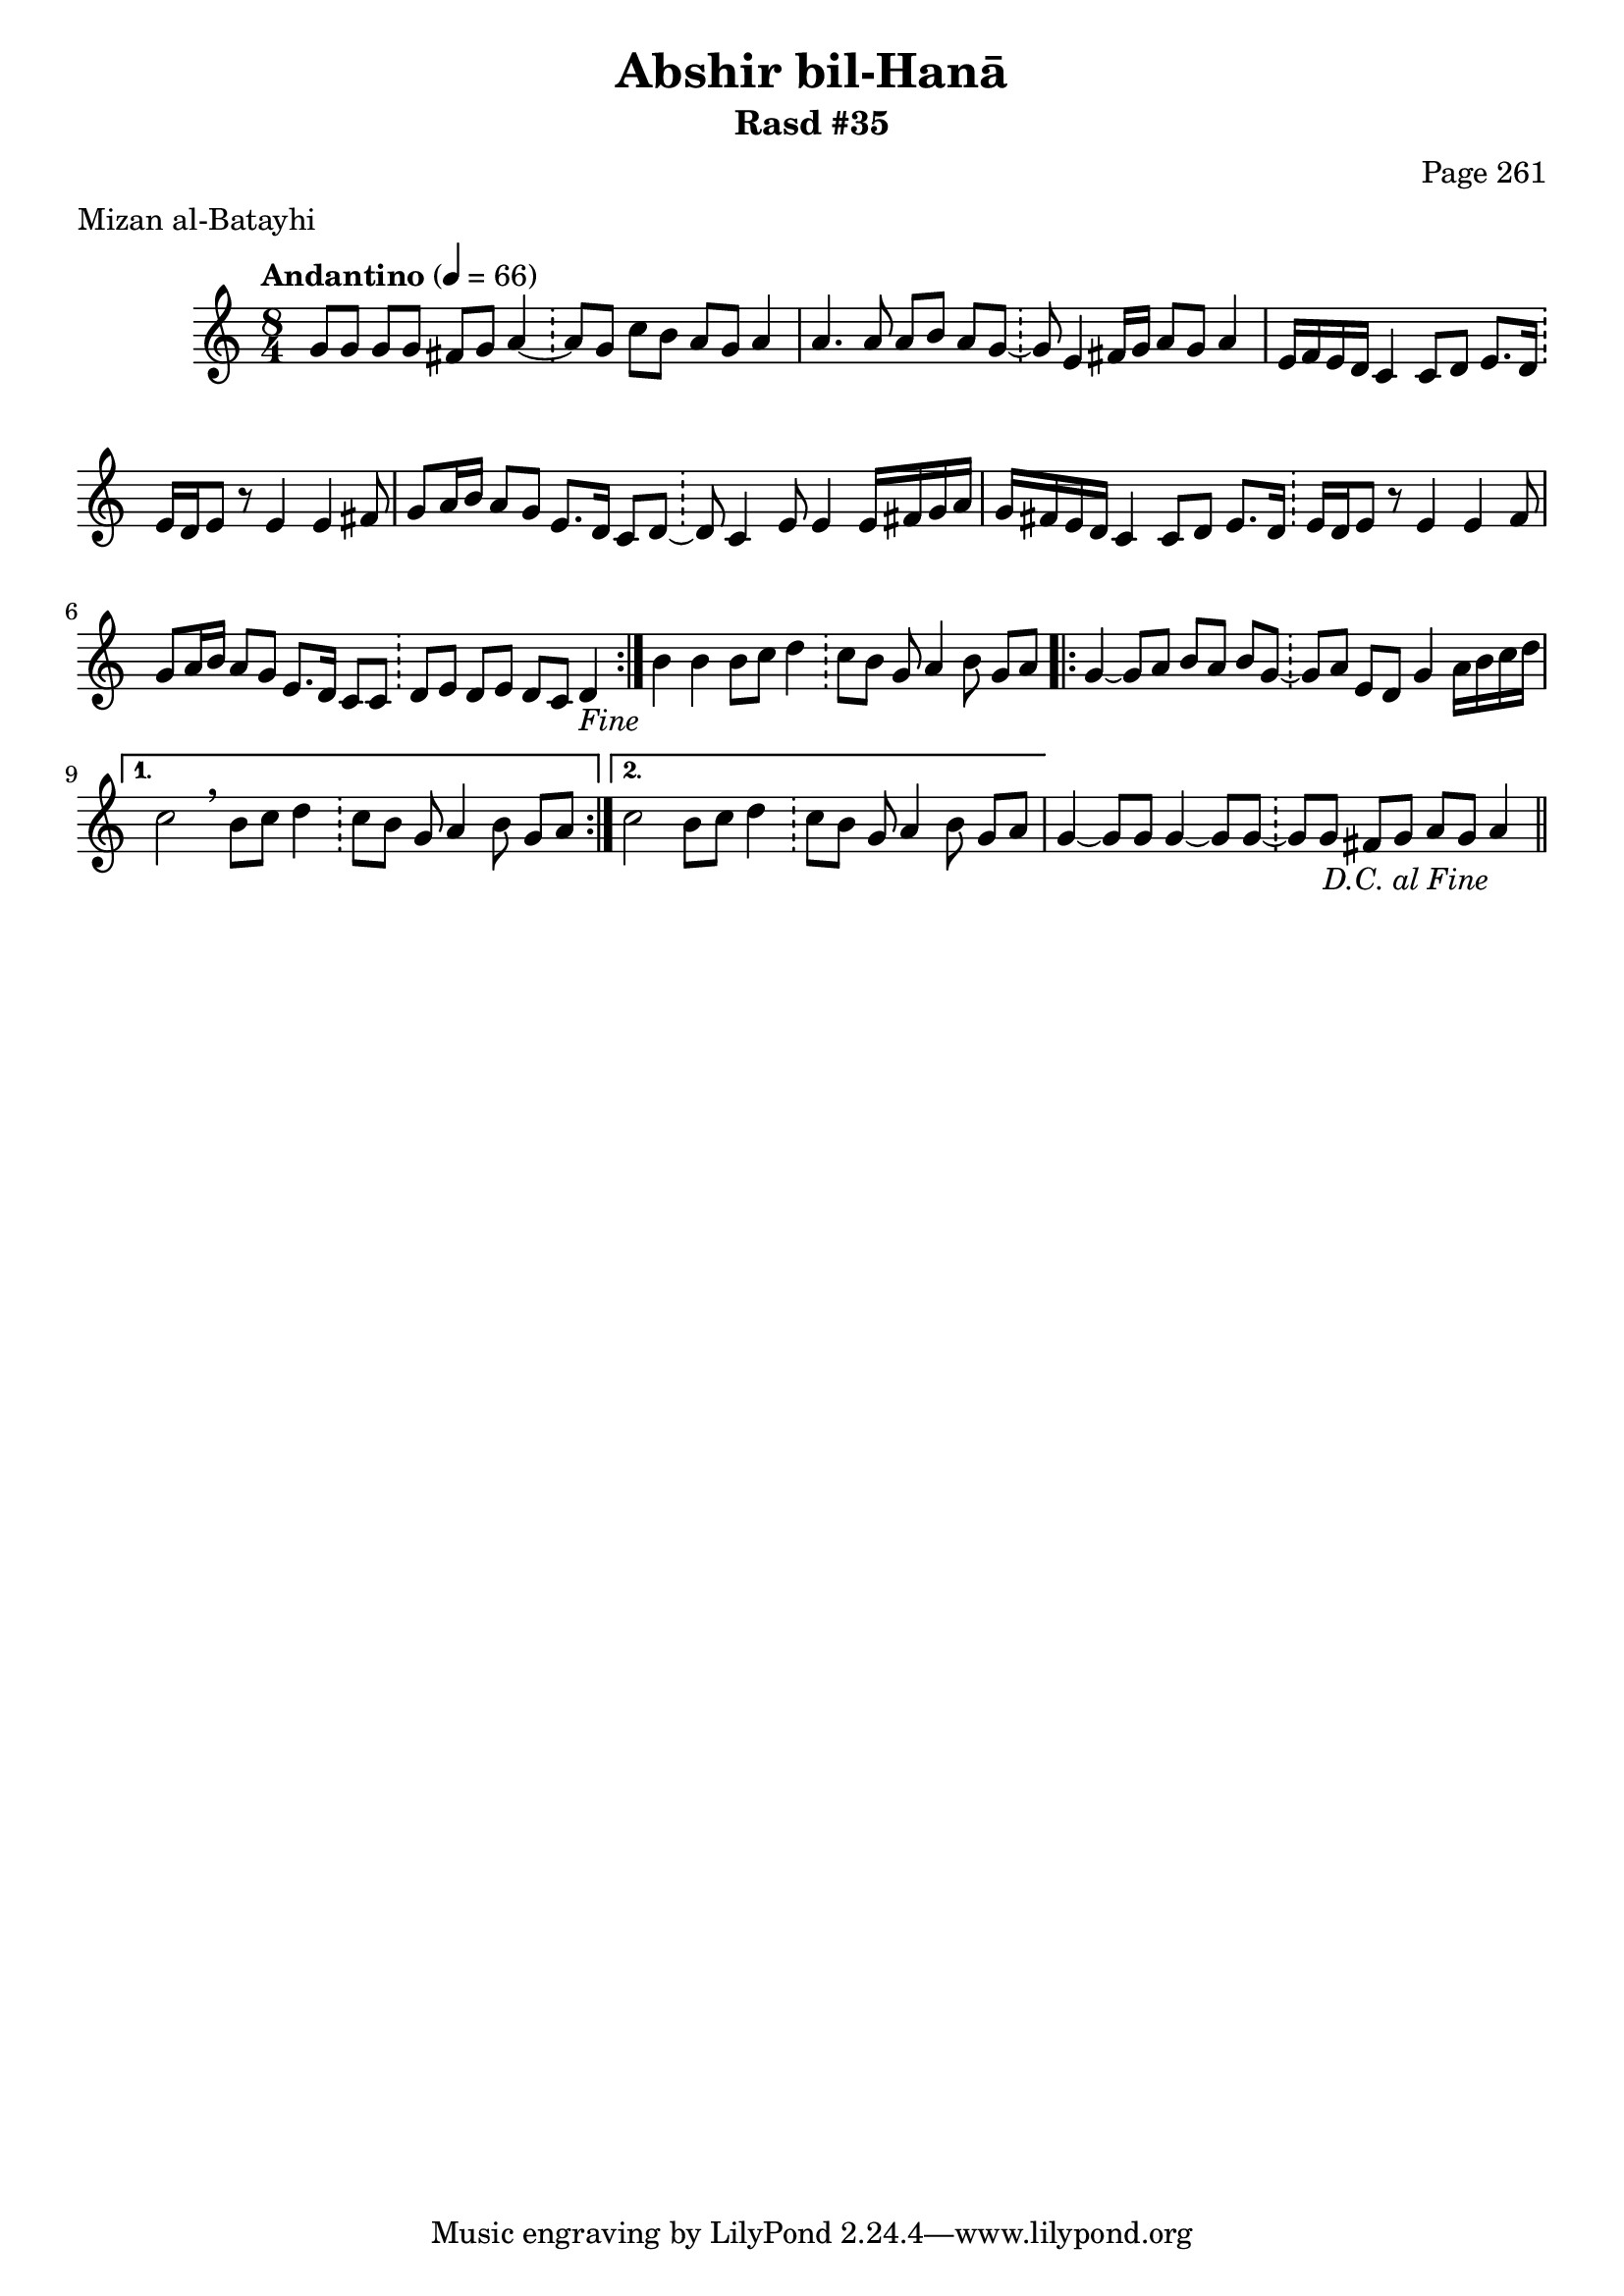 \version "2.18.2"

\header {
	title = "Abshir bil-Hanā"
	subtitle = "Rasd #35"
	composer = "Page 261"
	meter = "Mizan al-Batayhi"
}

% VARIABLES

db = \bar "!"
dc = \markup { \right-align { \italic { "D.C. al Fine" } } }
ds = \markup { \right-align { \italic { "D.S. al Fine" } } }
dsalcoda = \markup { \right-align { \italic { "D.S. al Coda" } } }
fine = \markup { \italic { "Fine" } }
incomplete = \markup { \right-align "Incomplete: missing pages in scan. Following number is likely also missing" }
continue = \markup { \right-align "Continue..." }
segno = \markup { \musicglyph #"scripts.segno" }
coda = \markup { \musicglyph #"scripts.coda" }
error = \markup { { "Wrong number of beats in score" } }

% TRANSCRIPTION

\relative d' {
	\clef "treble"
	\key c \major
	\time 8/4
		\set Timing.beamExceptions = #'()
		\set Timing.baseMoment = #(ly:make-moment 1/4)
		\set Timing.beatStructure = #'(1 1 1 1 1 1 1 1)
	\tempo "Andantino" 4 = 66

	\repeat volta 2 {
		g8 g g g fis g a4~ \db a8 g c b a g a4 |
		a4. a8 a b a g~ \db g8 e4 fis16 g a8 g a4 |
		e16 f e d c4 c8 d e8. d16 \db e d e8 r e4 e fis8 |
		g8 a16 b a8 g e8. d16 c8 d~ \db d c4 e8 e4 e16 fis g a |
		g fis e d c4 c8 d e8. d16 \db e16 d e8 r e4 e fis8 |
		g a16 b a8 g e8. d16 c8 c \db d e d e d c d4-\fine
	}

	b'4 b b8 c d4 \db c8 b g a4 b8 g a |

	\repeat volta 2 {
		g4~ g8 a b a b g~ \db g a e d g4 a16 b c d |
	}

	\alternative {
		{
			c2 \breathe b8 c d4 \db c8 b g a4 b8 g a |
		}
		{
			c2 b8 c d4 \db c8 b g a4 b8 g a |
		}
	}

	g4~ g8 g g4~ g8 g~ \db g g fis g a g a4_\dc \bar "||"


}
